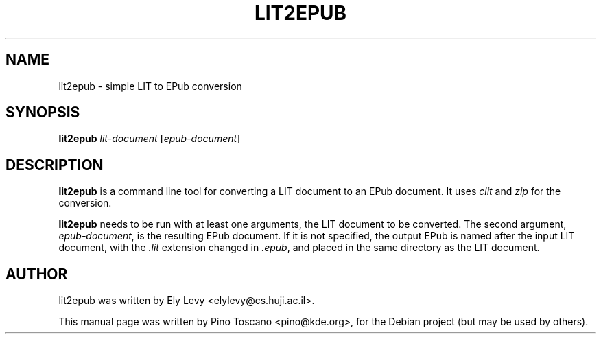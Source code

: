 .TH LIT2EPUB 1
.SH NAME
lit2epub \- simple LIT to EPub conversion
.SH SYNOPSIS
\fBlit2epub \fP \fIlit-document\fP [\fIepub-document\fP]
.SH DESCRIPTION
\fBlit2epub\fP is a command line tool for converting a LIT document to an EPub
document. It uses \fIclit\fP and \fIzip\fP for the conversion.

\fBlit2epub\fP needs to be run with at least one arguments, the LIT document to
be converted. The second argument, \fIepub-document\fP, is the resulting EPub
document. If it is not specified, the output EPub is named after the input LIT
document, with the \fI.lit\fP extension changed in \fI.epub\fP, and placed in the
same directory as the LIT document.

.SH AUTHOR
lit2epub was written by Ely Levy <elylevy@cs.huji.ac.il>.
.P
This manual page was written by Pino Toscano <pino@kde.org>,
for the Debian project (but may be used by others).
